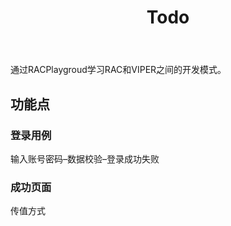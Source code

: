 #+TITLE: Todo

通过RACPlaygroud学习RAC和VIPER之间的开发模式。

** 功能点
*** 登录用例
输入账号密码--数据校验--登录成功失败
*** 成功页面
传值方式
